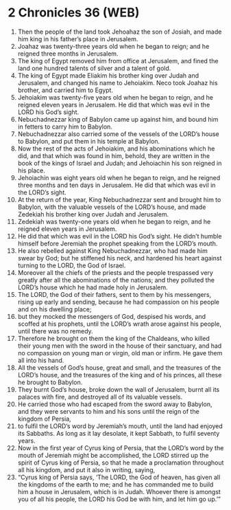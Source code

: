 * 2 Chronicles 36 (WEB)
:PROPERTIES:
:ID: WEB/14-2CH36
:END:

1. Then the people of the land took Jehoahaz the son of Josiah, and made him king in his father’s place in Jerusalem.
2. Joahaz was twenty-three years old when he began to reign; and he reigned three months in Jerusalem.
3. The king of Egypt removed him from office at Jerusalem, and fined the land one hundred talents of silver and a talent of gold.
4. The king of Egypt made Eliakim his brother king over Judah and Jerusalem, and changed his name to Jehoiakim. Neco took Joahaz his brother, and carried him to Egypt.
5. Jehoiakim was twenty-five years old when he began to reign, and he reigned eleven years in Jerusalem. He did that which was evil in the LORD his God’s sight.
6. Nebuchadnezzar king of Babylon came up against him, and bound him in fetters to carry him to Babylon.
7. Nebuchadnezzar also carried some of the vessels of the LORD’s house to Babylon, and put them in his temple at Babylon.
8. Now the rest of the acts of Jehoiakim, and his abominations which he did, and that which was found in him, behold, they are written in the book of the kings of Israel and Judah; and Jehoiachin his son reigned in his place.
9. Jehoiachin was eight years old when he began to reign, and he reigned three months and ten days in Jerusalem. He did that which was evil in the LORD’s sight.
10. At the return of the year, King Nebuchadnezzar sent and brought him to Babylon, with the valuable vessels of the LORD’s house, and made Zedekiah his brother king over Judah and Jerusalem.
11. Zedekiah was twenty-one years old when he began to reign, and he reigned eleven years in Jerusalem.
12. He did that which was evil in the LORD his God’s sight. He didn’t humble himself before Jeremiah the prophet speaking from the LORD’s mouth.
13. He also rebelled against King Nebuchadnezzar, who had made him swear by God; but he stiffened his neck, and hardened his heart against turning to the LORD, the God of Israel.
14. Moreover all the chiefs of the priests and the people trespassed very greatly after all the abominations of the nations; and they polluted the LORD’s house which he had made holy in Jerusalem.
15. The LORD, the God of their fathers, sent to them by his messengers, rising up early and sending, because he had compassion on his people and on his dwelling place;
16. but they mocked the messengers of God, despised his words, and scoffed at his prophets, until the LORD’s wrath arose against his people, until there was no remedy.
17. Therefore he brought on them the king of the Chaldeans, who killed their young men with the sword in the house of their sanctuary, and had no compassion on young man or virgin, old man or infirm. He gave them all into his hand.
18. All the vessels of God’s house, great and small, and the treasures of the LORD’s house, and the treasures of the king and of his princes, all these he brought to Babylon.
19. They burnt God’s house, broke down the wall of Jerusalem, burnt all its palaces with fire, and destroyed all of its valuable vessels.
20. He carried those who had escaped from the sword away to Babylon, and they were servants to him and his sons until the reign of the kingdom of Persia,
21. to fulfil the LORD’s word by Jeremiah’s mouth, until the land had enjoyed its Sabbaths. As long as it lay desolate, it kept Sabbath, to fulfil seventy years.
22. Now in the first year of Cyrus king of Persia, that the LORD’s word by the mouth of Jeremiah might be accomplished, the LORD stirred up the spirit of Cyrus king of Persia, so that he made a proclamation throughout all his kingdom, and put it also in writing, saying,
23. “Cyrus king of Persia says, ‘The LORD, the God of heaven, has given all the kingdoms of the earth to me; and he has commanded me to build him a house in Jerusalem, which is in Judah. Whoever there is amongst you of all his people, the LORD his God be with him, and let him go up.’”
